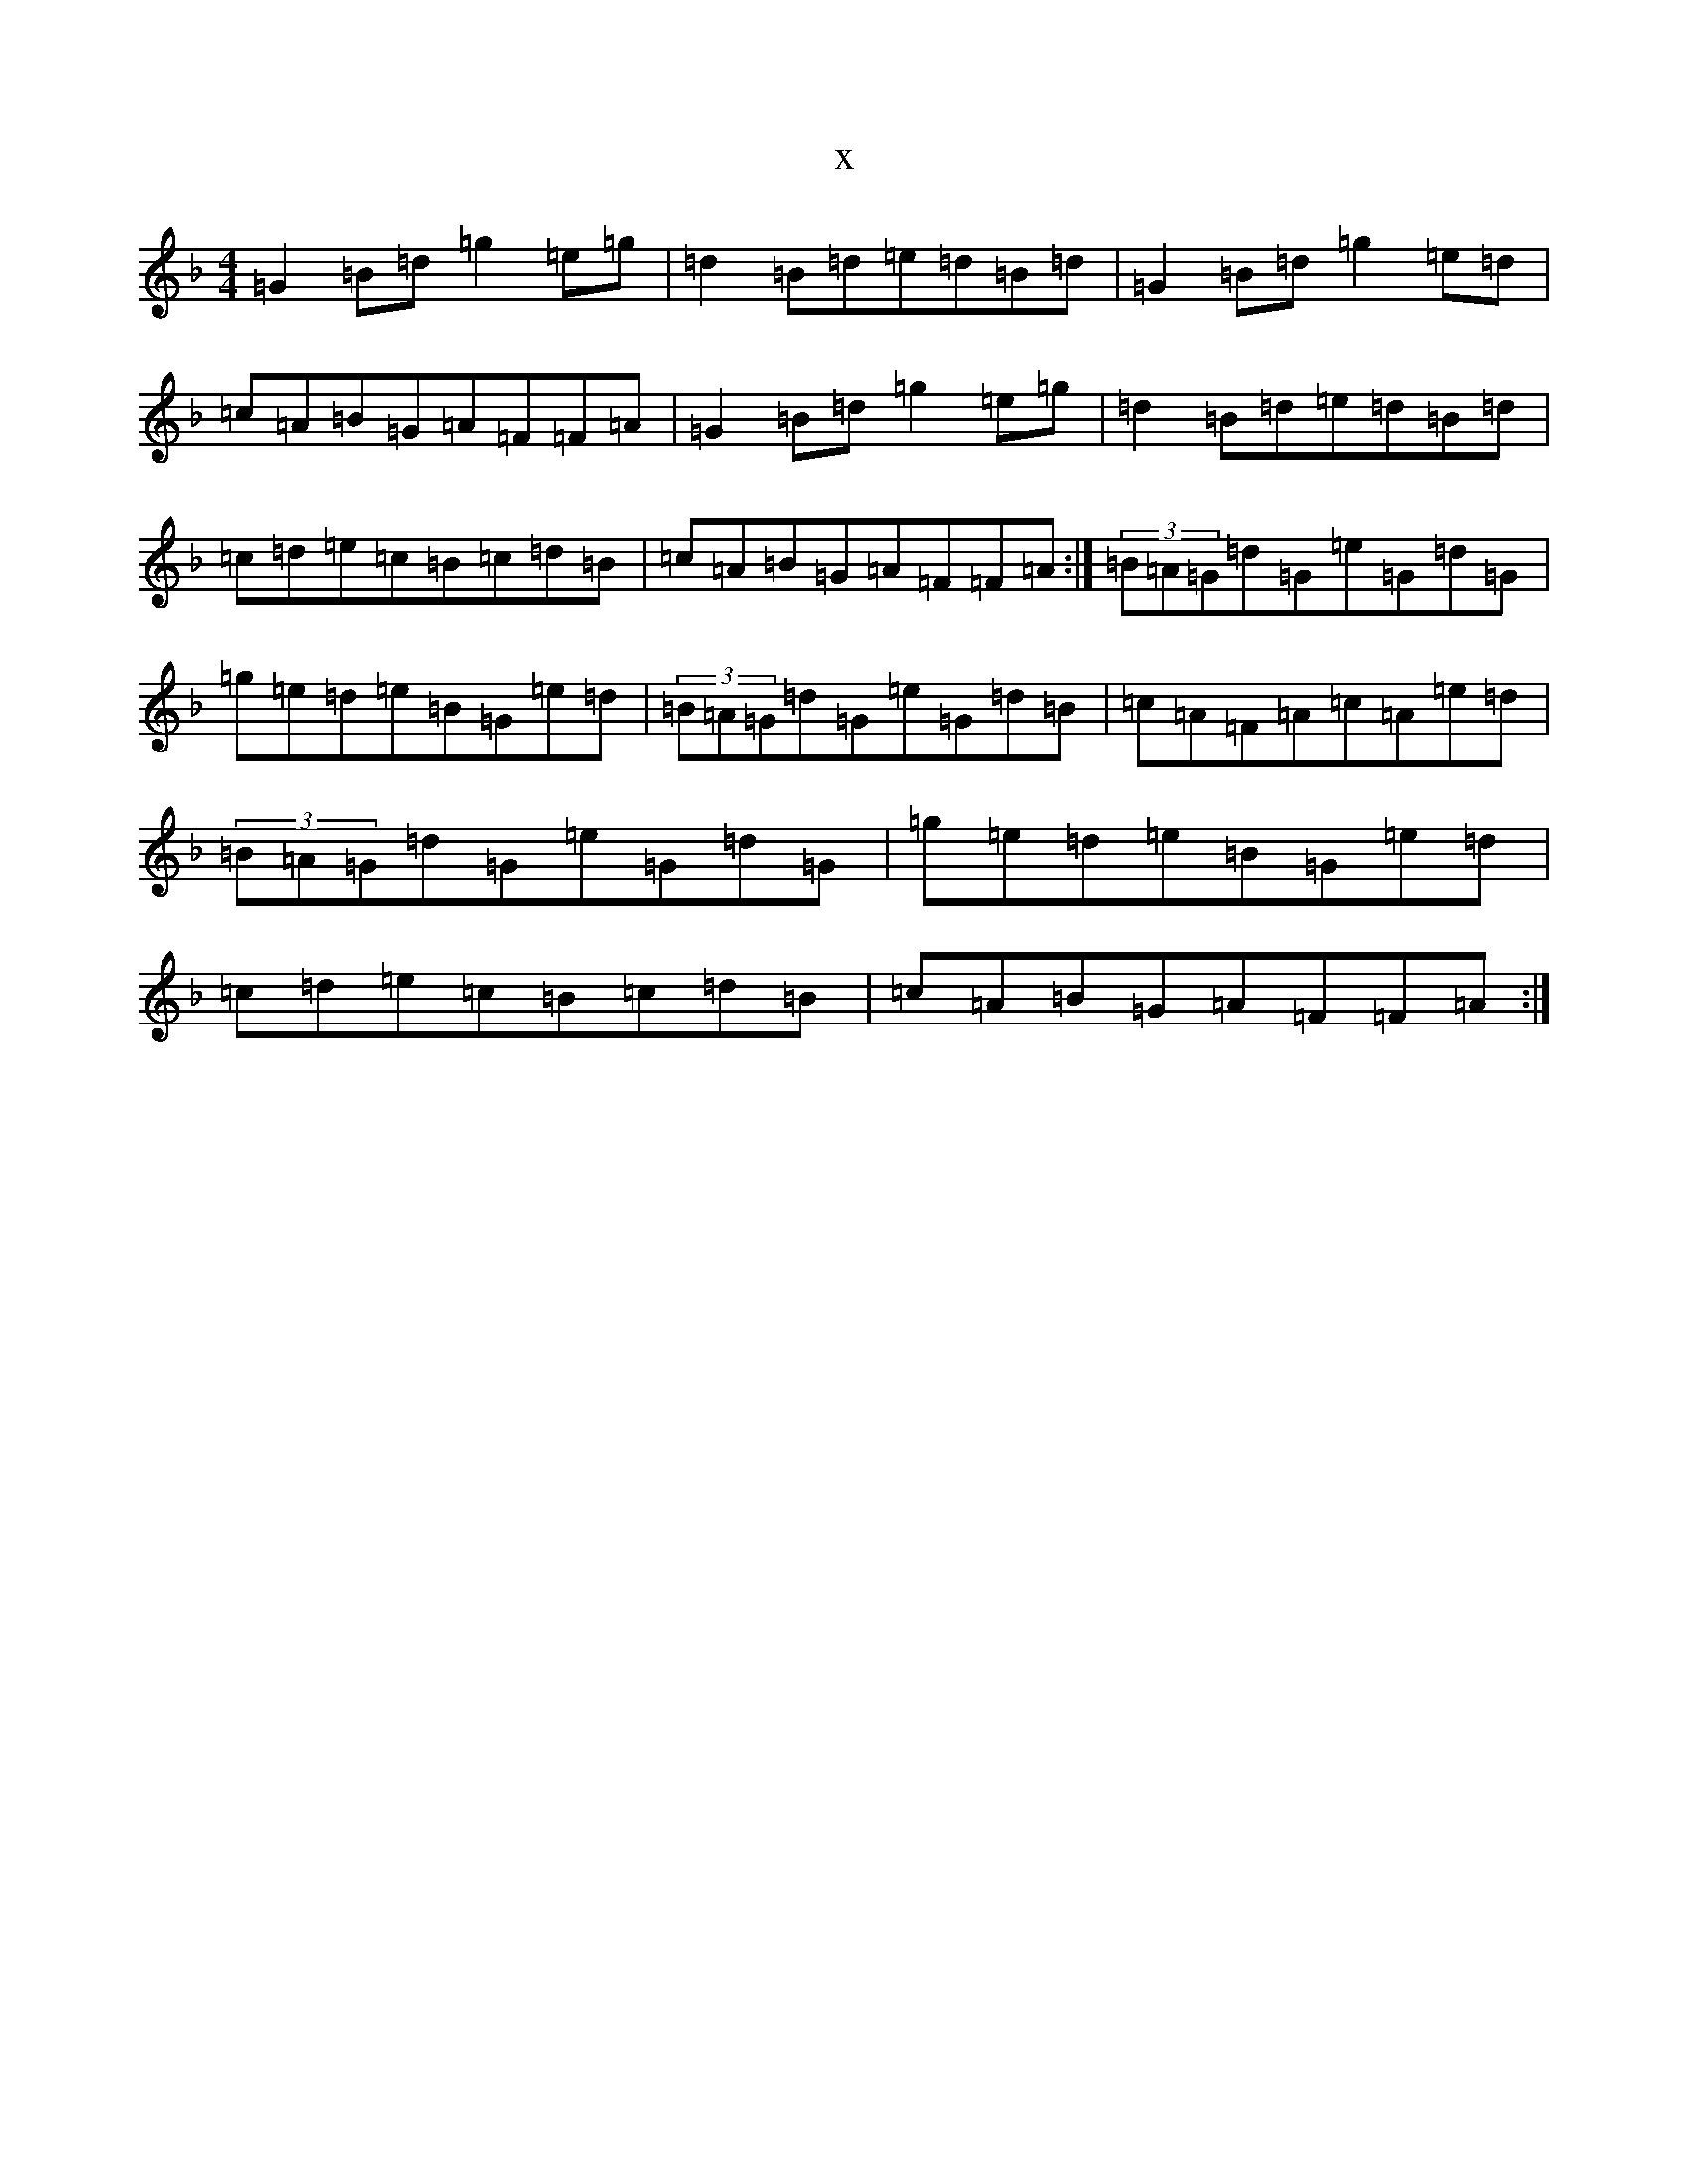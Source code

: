 X:20626
T:x
L:1/8
M:4/4
K: C Mixolydian
=G2=B=d=g2=e=g|=d2=B=d=e=d=B=d|=G2=B=d=g2=e=d|=c=A=B=G=A=F=F=A|=G2=B=d=g2=e=g|=d2=B=d=e=d=B=d|=c=d=e=c=B=c=d=B|=c=A=B=G=A=F=F=A:|(3=B=A=G=d=G=e=G=d=G|=g=e=d=e=B=G=e=d|(3=B=A=G=d=G=e=G=d=B|=c=A=F=A=c=A=e=d|(3=B=A=G=d=G=e=G=d=G|=g=e=d=e=B=G=e=d|=c=d=e=c=B=c=d=B|=c=A=B=G=A=F=F=A:|